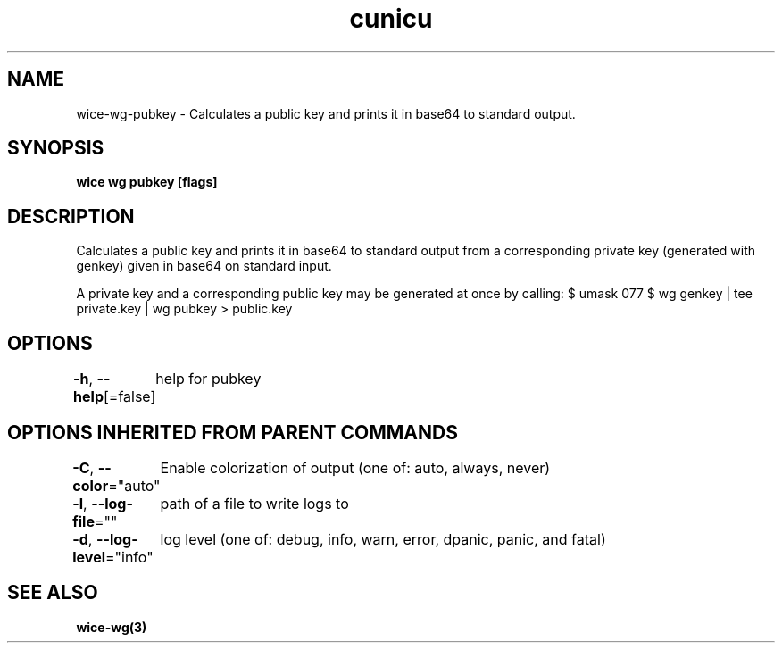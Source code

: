 .nh
.TH "cunicu" "3" "Sep 2022" "https://github.com/stv0g/wice" ""

.SH NAME
.PP
wice-wg-pubkey - Calculates a public key and prints it in base64 to standard output.


.SH SYNOPSIS
.PP
\fBwice wg pubkey [flags]\fP


.SH DESCRIPTION
.PP
Calculates a public key and prints it in base64 to standard output from a corresponding private key (generated with genkey) given in base64 on standard input.

.PP
A private key and a corresponding public key may be generated at once by calling:
$ umask 077
$ wg genkey | tee private.key | wg pubkey > public.key


.SH OPTIONS
.PP
\fB-h\fP, \fB--help\fP[=false]
	help for pubkey


.SH OPTIONS INHERITED FROM PARENT COMMANDS
.PP
\fB-C\fP, \fB--color\fP="auto"
	Enable colorization of output (one of: auto, always, never)

.PP
\fB-l\fP, \fB--log-file\fP=""
	path of a file to write logs to

.PP
\fB-d\fP, \fB--log-level\fP="info"
	log level (one of: debug, info, warn, error, dpanic, panic, and fatal)


.SH SEE ALSO
.PP
\fBwice-wg(3)\fP
